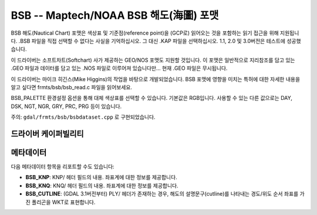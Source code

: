 .. _raster.bsb:

================================================================================
BSB -- Maptech/NOAA BSB 해도(海圖) 포맷
================================================================================

.. shortname:: BSB

.. built_in_by_default::

BSB 해도(Nautical Chart) 포맷은 색상표 및 기준점(reference point)을 (GCP로) 읽어오는 것을 포함하는 읽기 접근을 위해 지원됩니다. .BSB 파일을 직접 선택할 수 없다는 사실을 기억하십시오. 그 대신 .KAP 파일을 선택하십시오. 1.1, 2.0 및 3.0버전은 테스트에 성공했습니다.

이 드라이버는 소프트차트(Softchart) 사가 제공하는 GEO/NOS 포맷도 지원할 것입니다. 이 포맷은 일반적으로 지리참조를 담고 있는 .GEO 파일과 데이터를 담고 있는 .NOS 파일로 이루어져 있습니다만... 현재 .GEO 파일은 무시됩니다.

이 드라이버는 마이크 히긴스(Mike Higgins)의 작업을 바탕으로 개발되었습니다. BSB 포맷에 영향을 미치는 특허에 대한 자세한 내용을 알고 싶다면 frmts/bsb/bsb_read.c 파일을 읽어보세요.

BSB_PALETTE 환경설정 옵션을 통해 대체 색상표를 선택할 수 있습니다. 기본값은 RGB입니다. 사용할 수 있는 다른 값으로는 DAY, DSK, NGT, NGR, GRY, PRC, PRG 등이 있습니다.

주의: ``gdal/frmts/bsb/bsbdataset.cpp`` 로 구현되었습니다.


드라이버 케이퍼빌리티
-------------------

.. supports_georeferencing::

.. supports_virtualio::

메타데이터
--------

다음 메타데이터 항목을 리포트할 수도 있습니다:

- **BSB_KNP**: KNP/ 헤더 필드의 내용. 좌표계에 대한 정보를 제공합니다.

- **BSB_KNQ**: KNQ/ 헤더 필드의 내용. 좌표계에 대한 정보를 제공합니다.

- **BSB_CUTLINE**: (GDAL 3.1버전부터) PLY/ 헤더가 존재하는 경우, 해도의 설명문구(cutline)를 나타내는 경도/위도 순서 좌표를 가진 폴리곤을 WKT로 표현합니다.
